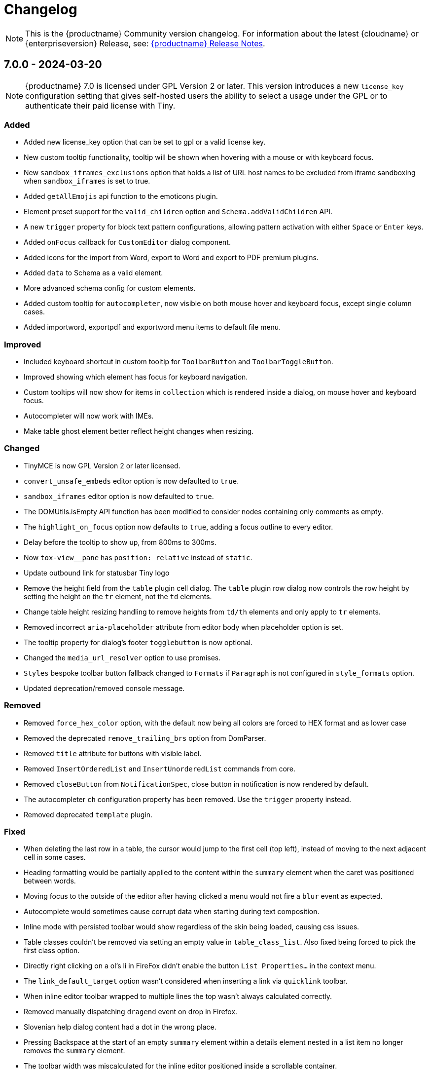 = Changelog
:description: The history of TinyMCE releases.
:keywords: changelog

NOTE: This is the {productname} Community version changelog. For information about the latest {cloudname} or {enterpriseversion} Release, see: xref:release-notes.adoc[{productname} Release Notes].

== 7.0.0 - 2024-03-20

[NOTE]
{productname} 7.0 is licensed under GPL Version 2 or later. This version introduces a new `license_key`  configuration setting that gives self-hosted users the ability to select a usage under the GPL or to authenticate their paid license with Tiny. 

=== Added
* Added new license_key option that can be set to gpl or a valid license key.
* New custom tooltip functionality, tooltip will be shown when hovering with a mouse or with keyboard focus.
* New `sandbox_iframes_exclusions` option that holds a list of URL host names to be excluded from iframe sandboxing when `sandbox_iframes` is set to true.
* Added `getAllEmojis` api function to the emoticons plugin.
* Element preset support for the `valid_children` option and `Schema.addValidChildren` API.
* A new `trigger` property for block text pattern configurations, allowing pattern activation with either `Space` or `Enter` keys.
* Added `onFocus` callback for `CustomEditor` dialog component.
* Added icons for the import from Word, export to Word and export to PDF premium plugins.
* Added `data` to Schema as a valid element.
* More advanced schema config for custom elements.
* Added custom tooltip for `autocompleter`, now visible on both mouse hover and keyboard focus, except single column cases.
* Added importword, exportpdf and exportword menu items to default file menu.

=== Improved
* Included keyboard shortcut in custom tooltip for `ToolbarButton` and `ToolbarToggleButton`.
* Improved showing which element has focus for keyboard navigation.
* Custom tooltips will now show for items in `collection` which is rendered inside a dialog, on mouse hover and keyboard focus.
* Autocompleter will now work with IMEs.
* Make table ghost element better reflect height changes when resizing.

=== Changed
* TinyMCE is now GPL Version 2 or later licensed.
* `convert_unsafe_embeds` editor option is now defaulted to `true`.
* `sandbox_iframes` editor option is now defaulted to `true`.
* The DOMUtils.isEmpty API function has been modified to consider nodes containing only comments as empty.
* The `highlight_on_focus` option now defaults to `true`, adding a focus outline to every editor.
* Delay before the tooltip to show up, from 800ms to 300ms.
* Now `tox-view__pane` has `position: relative` instead of `static`.
* Update outbound link for statusbar Tiny logo
* Remove the height field from the `table` plugin cell dialog. The `table` plugin row dialog now controls the row height by setting the height on the `tr` element, not the `td` elements.
* Change table height resizing handling to remove heights from `td/th` elements and only apply to `tr` elements.
* Removed incorrect `aria-placeholder` attribute from editor body when placeholder option is set.
* The tooltip property for dialog's footer `togglebutton` is now optional.
* Changed the `media_url_resolver` option to use promises.
* `Styles` bespoke toolbar button fallback changed to `Formats` if `Paragraph` is not configured in `style_formats` option.
* Updated deprecation/removed console message.

=== Removed
* Removed `force_hex_color` option, with the default now being all colors are forced to HEX format and as lower case
* Removed the deprecated `remove_trailing_brs` option from DomParser.
* Removed `title` attribute for buttons with visible label.
* Removed `InsertOrderedList` and `InsertUnorderedList` commands from core.
* Removed `closeButton` from `NotificationSpec`, close button in notification is now rendered by default.
* The autocompleter `ch` configuration property has been removed. Use the `trigger` property instead.
* Removed deprecated `template` plugin.

=== Fixed
* When deleting the last row in a table, the cursor would jump to the first cell (top left), instead of moving to the next adjacent cell in some cases.
* Heading formatting would be partially applied to the content within the `summary` element when the caret was positioned between words.
* Moving focus to the outside of the editor after having clicked a menu would not fire a `blur` event as expected.
* Autocomplete would sometimes cause corrupt data when starting during text composition.
* Inline mode with persisted toolbar would show regardless of the skin being loaded, causing css issues.
* Table classes couldn't be removed via setting an empty value in `table_class_list`. Also fixed being forced to pick the first class option.
* Directly right clicking on a ol's li in FireFox didn't enable the button `List Properties...` in the context menu.
* The `link_default_target` option wasn't considered when inserting a link via `quicklink` toolbar.
* When inline editor toolbar wrapped to multiple lines the top wasn't always calculated correctly.
* Removed manually dispatching `dragend` event on drop in Firefox.
* Slovenian help dialog content had a dot in the wrong place.
* Pressing Backspace at the start of an empty `summary` element within a details element nested in a list item no longer removes the `summary` element.
* The toolbar width was miscalculated for the inline editor positioned inside a scrollable container.
* Fixed incorrect object processor for `event_root` option.
* Adding newline after using `selection.setContent` to insert a block element would throw an unhandled exception.
* Floating toolbar buttons in inline editor incorrectly wrapped into multiple rows on window resizing or zooming.
* When setting table border width and `table_style_by_css` is true, only the border attribute is set to 0 and border-width styling is no longer used.